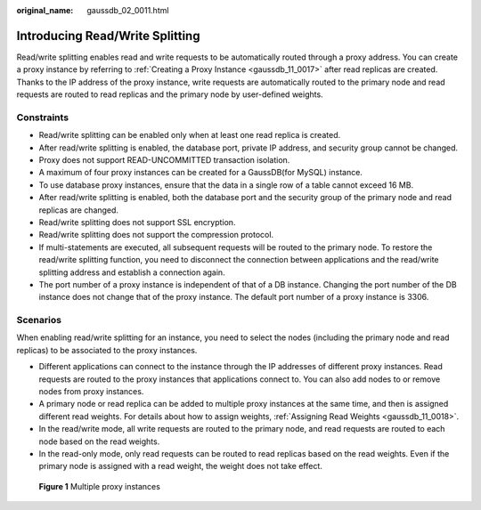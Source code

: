 :original_name: gaussdb_02_0011.html

.. _gaussdb_02_0011:

Introducing Read/Write Splitting
================================

Read/write splitting enables read and write requests to be automatically routed through a proxy address. You can create a proxy instance by referring to :ref:`Creating a Proxy Instance <gaussdb_11_0017>` after read replicas are created. Thanks to the IP address of the proxy instance, write requests are automatically routed to the primary node and read requests are routed to read replicas and the primary node by user-defined weights.

Constraints
-----------

-  Read/write splitting can be enabled only when at least one read replica is created.
-  After read/write splitting is enabled, the database port, private IP address, and security group cannot be changed.
-  Proxy does not support READ-UNCOMMITTED transaction isolation.
-  A maximum of four proxy instances can be created for a GaussDB(for MySQL) instance.
-  To use database proxy instances, ensure that the data in a single row of a table cannot exceed 16 MB.

-  After read/write splitting is enabled, both the database port and the security group of the primary node and read replicas are changed.
-  Read/write splitting does not support SSL encryption.
-  Read/write splitting does not support the compression protocol.
-  If multi-statements are executed, all subsequent requests will be routed to the primary node. To restore the read/write splitting function, you need to disconnect the connection between applications and the read/write splitting address and establish a connection again.
-  The port number of a proxy instance is independent of that of a DB instance. Changing the port number of the DB instance does not change that of the proxy instance. The default port number of a proxy instance is 3306.

Scenarios
---------

When enabling read/write splitting for an instance, you need to select the nodes (including the primary node and read replicas) to be associated to the proxy instances.

-  Different applications can connect to the instance through the IP addresses of different proxy instances. Read requests are routed to the proxy instances that applications connect to. You can also add nodes to or remove nodes from proxy instances.

-  A primary node or read replica can be added to multiple proxy instances at the same time, and then is assigned different read weights. For details about how to assign weights, :ref:`Assigning Read Weights <gaussdb_11_0018>`.

-  In the read/write mode, all write requests are routed to the primary node, and read requests are routed to each node based on the read weights.
-  In the read-only mode, only read requests can be routed to read replicas based on the read weights. Even if the primary node is assigned with a read weight, the weight does not take effect.


.. figure:: /_static/images/en-us_image_0000001400271265.png
   :alt: **Figure 1** Multiple proxy instances

   **Figure 1** Multiple proxy instances

